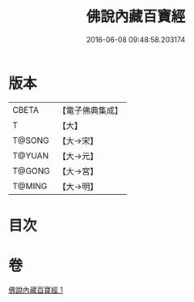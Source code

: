 #+TITLE: 佛說內藏百寶經 
#+DATE: 2016-06-08 09:48:58.203174

* 版本
 |     CBETA|【電子佛典集成】|
 |         T|【大】     |
 |    T@SONG|【大→宋】   |
 |    T@YUAN|【大→元】   |
 |    T@GONG|【大→宮】   |
 |    T@MING|【大→明】   |

* 目次

* 卷
[[file:KR6i0513_001.txt][佛說內藏百寶經 1]]

